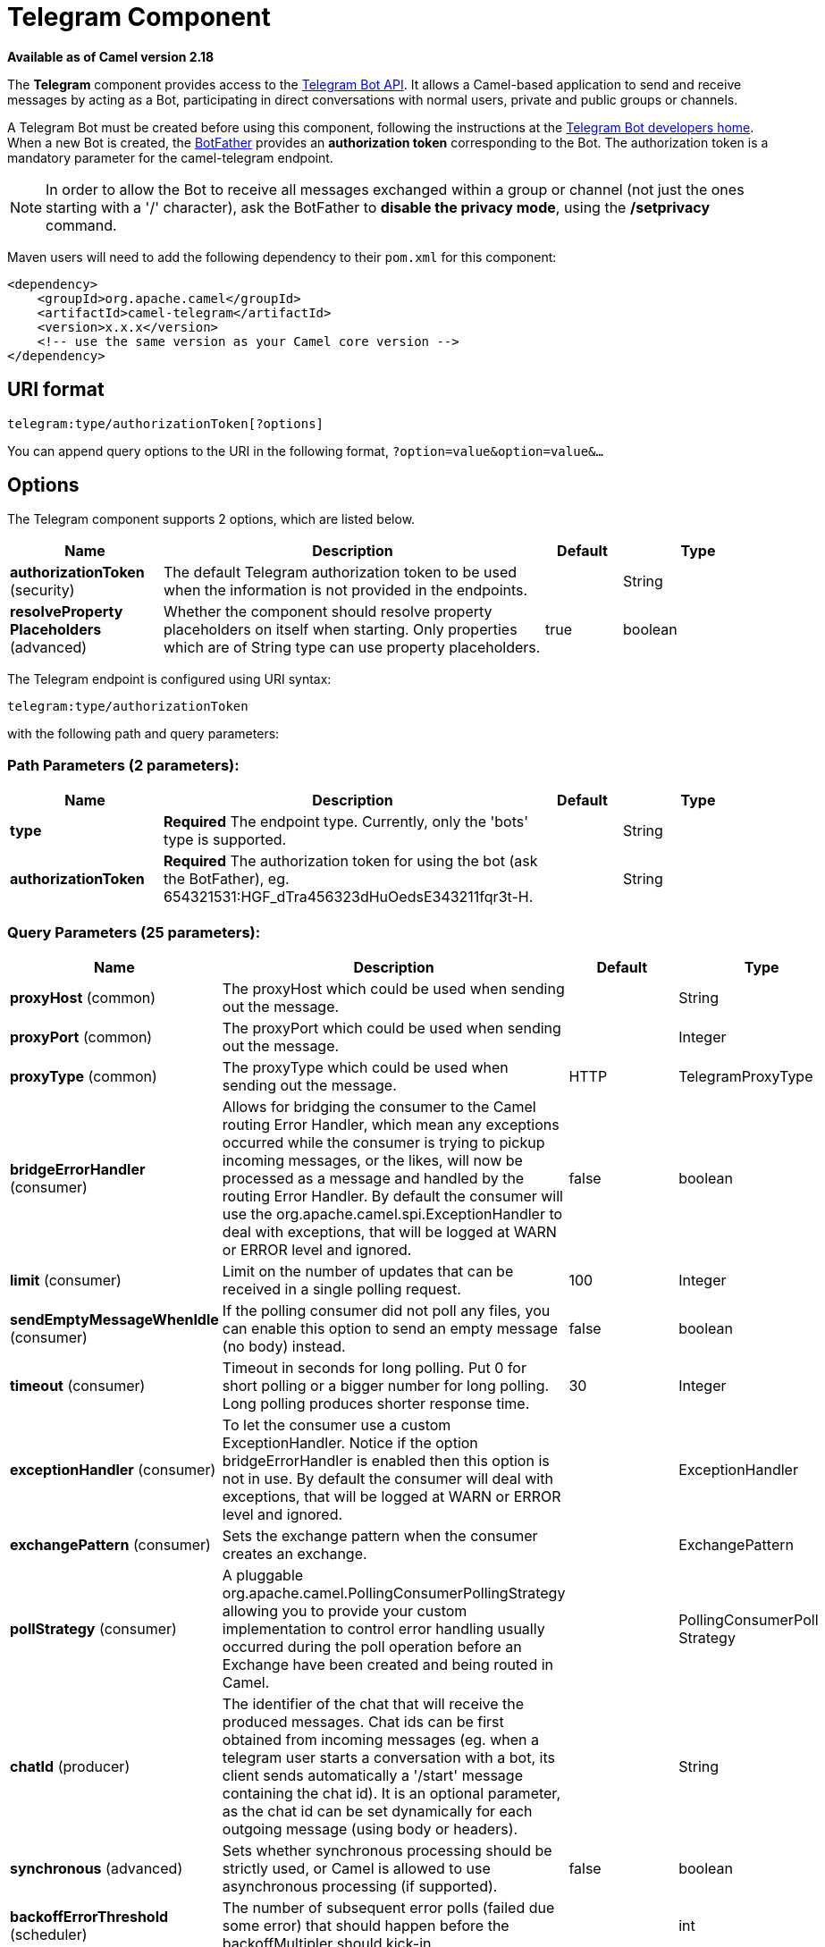 [[telegram-component]]
= Telegram Component

*Available as of Camel version 2.18*


The *Telegram* component provides access to the https://core.telegram.org/bots/api[Telegram Bot API].
It allows a Camel-based application to send and receive messages by acting as a Bot, participating in
direct conversations with normal users, private and public groups or channels.

A Telegram Bot must be created before using this component, following the instructions at the
link:https://core.telegram.org/bots#3-how-do-i-create-a-bot[Telegram Bot developers home].
When a new Bot is created, the link:https://telegram.me/botfather[BotFather] provides an
**authorization token** corresponding to the Bot. The authorization token is a mandatory parameter
for the camel-telegram endpoint.

NOTE: In order to allow the Bot to receive all messages exchanged within a group or channel (not just
the ones starting with a '/' character), ask the BotFather to *disable the privacy mode*, using the
*/setprivacy* command.


Maven users will need to add the following dependency to their `pom.xml`
for this component:

[source,xml]
------------------------------------------------------------
<dependency>
    <groupId>org.apache.camel</groupId>
    <artifactId>camel-telegram</artifactId>
    <version>x.x.x</version>
    <!-- use the same version as your Camel core version -->
</dependency>
------------------------------------------------------------

== URI format

[source,text]
----------------------------------------------------
telegram:type/authorizationToken[?options]
----------------------------------------------------

You can append query options to the URI in the following format,
`?option=value&option=value&...`

== Options

// component options: START
The Telegram component supports 2 options, which are listed below.



[width="100%",cols="2,5,^1,2",options="header"]
|===
| Name | Description | Default | Type
| *authorizationToken* (security) | The default Telegram authorization token to be used when the information is not provided in the endpoints. |  | String
| *resolveProperty Placeholders* (advanced) | Whether the component should resolve property placeholders on itself when starting. Only properties which are of String type can use property placeholders. | true | boolean
|===
// component options: END



// endpoint options: START
The Telegram endpoint is configured using URI syntax:

----
telegram:type/authorizationToken
----

with the following path and query parameters:

=== Path Parameters (2 parameters):


[width="100%",cols="2,5,^1,2",options="header"]
|===
| Name | Description | Default | Type
| *type* | *Required* The endpoint type. Currently, only the 'bots' type is supported. |  | String
| *authorizationToken* | *Required* The authorization token for using the bot (ask the BotFather), eg. 654321531:HGF_dTra456323dHuOedsE343211fqr3t-H. |  | String
|===


=== Query Parameters (25 parameters):


[width="100%",cols="2,5,^1,2",options="header"]
|===
| Name | Description | Default | Type
| *proxyHost* (common) | The proxyHost which could be used when sending out the message. |  | String
| *proxyPort* (common) | The proxyPort which could be used when sending out the message. |  | Integer
| *proxyType* (common) | The proxyType which could be used when sending out the message. | HTTP | TelegramProxyType
| *bridgeErrorHandler* (consumer) | Allows for bridging the consumer to the Camel routing Error Handler, which mean any exceptions occurred while the consumer is trying to pickup incoming messages, or the likes, will now be processed as a message and handled by the routing Error Handler. By default the consumer will use the org.apache.camel.spi.ExceptionHandler to deal with exceptions, that will be logged at WARN or ERROR level and ignored. | false | boolean
| *limit* (consumer) | Limit on the number of updates that can be received in a single polling request. | 100 | Integer
| *sendEmptyMessageWhenIdle* (consumer) | If the polling consumer did not poll any files, you can enable this option to send an empty message (no body) instead. | false | boolean
| *timeout* (consumer) | Timeout in seconds for long polling. Put 0 for short polling or a bigger number for long polling. Long polling produces shorter response time. | 30 | Integer
| *exceptionHandler* (consumer) | To let the consumer use a custom ExceptionHandler. Notice if the option bridgeErrorHandler is enabled then this option is not in use. By default the consumer will deal with exceptions, that will be logged at WARN or ERROR level and ignored. |  | ExceptionHandler
| *exchangePattern* (consumer) | Sets the exchange pattern when the consumer creates an exchange. |  | ExchangePattern
| *pollStrategy* (consumer) | A pluggable org.apache.camel.PollingConsumerPollingStrategy allowing you to provide your custom implementation to control error handling usually occurred during the poll operation before an Exchange have been created and being routed in Camel. |  | PollingConsumerPoll Strategy
| *chatId* (producer) | The identifier of the chat that will receive the produced messages. Chat ids can be first obtained from incoming messages (eg. when a telegram user starts a conversation with a bot, its client sends automatically a '/start' message containing the chat id). It is an optional parameter, as the chat id can be set dynamically for each outgoing message (using body or headers). |  | String
| *synchronous* (advanced) | Sets whether synchronous processing should be strictly used, or Camel is allowed to use asynchronous processing (if supported). | false | boolean
| *backoffErrorThreshold* (scheduler) | The number of subsequent error polls (failed due some error) that should happen before the backoffMultipler should kick-in. |  | int
| *backoffIdleThreshold* (scheduler) | The number of subsequent idle polls that should happen before the backoffMultipler should kick-in. |  | int
| *backoffMultiplier* (scheduler) | To let the scheduled polling consumer backoff if there has been a number of subsequent idles/errors in a row. The multiplier is then the number of polls that will be skipped before the next actual attempt is happening again. When this option is in use then backoffIdleThreshold and/or backoffErrorThreshold must also be configured. |  | int
| *delay* (scheduler) | Milliseconds before the next poll. You can also specify time values using units, such as 60s (60 seconds), 5m30s (5 minutes and 30 seconds), and 1h (1 hour). | 500 | long
| *greedy* (scheduler) | If greedy is enabled, then the ScheduledPollConsumer will run immediately again, if the previous run polled 1 or more messages. | false | boolean
| *initialDelay* (scheduler) | Milliseconds before the first poll starts. You can also specify time values using units, such as 60s (60 seconds), 5m30s (5 minutes and 30 seconds), and 1h (1 hour). | 1000 | long
| *runLoggingLevel* (scheduler) | The consumer logs a start/complete log line when it polls. This option allows you to configure the logging level for that. | TRACE | LoggingLevel
| *scheduledExecutorService* (scheduler) | Allows for configuring a custom/shared thread pool to use for the consumer. By default each consumer has its own single threaded thread pool. |  | ScheduledExecutor Service
| *scheduler* (scheduler) | To use a cron scheduler from either camel-spring or camel-quartz2 component | none | ScheduledPollConsumer Scheduler
| *schedulerProperties* (scheduler) | To configure additional properties when using a custom scheduler or any of the Quartz2, Spring based scheduler. |  | Map
| *startScheduler* (scheduler) | Whether the scheduler should be auto started. | true | boolean
| *timeUnit* (scheduler) | Time unit for initialDelay and delay options. | MILLISECONDS | TimeUnit
| *useFixedDelay* (scheduler) | Controls if fixed delay or fixed rate is used. See ScheduledExecutorService in JDK for details. | true | boolean
|===
// endpoint options: END
// spring-boot-auto-configure options: START
== Spring Boot Auto-Configuration

When using Spring Boot make sure to use the following Maven dependency to have support for auto configuration:

[source,xml]
----
<dependency>
  <groupId>org.apache.camel</groupId>
  <artifactId>camel-telegram-starter</artifactId>
  <version>x.x.x</version>
  <!-- use the same version as your Camel core version -->
</dependency>
----


The component supports 3 options, which are listed below.



[width="100%",cols="2,5,^1,2",options="header"]
|===
| Name | Description | Default | Type
| *camel.component.telegram.authorization-token* | The default Telegram authorization token to be used when the information is not provided in the endpoints. |  | String
| *camel.component.telegram.enabled* | Enable telegram component | true | Boolean
| *camel.component.telegram.resolve-property-placeholders* | Whether the component should resolve property placeholders on itself when starting. Only properties which are of String type can use property placeholders. | true | Boolean
|===
// spring-boot-auto-configure options: END





== Message Headers

[width="100%",cols="20%,80%",options="header",]
|=======================================================================
|Name |Description
|`CamelTelegramChatId` |This header is used by the producer endpoint in order to
resolve the chat id that will receive the message. The recipient chat id can be
placed (in order of priority) in message body, in the `CamelTelegramChatId` header
or in the endpoint configuration (`chatId` option).
This header is also present in all incoming messages.

|`CamelTelegramMediaType` |This header is used to identify the media type when
the outgoing message is composed of pure binary data. Possible values are strings or enum values
belonging to the `org.apache.camel.component.telegram.TelegramMediaType` enumeration.

|`CamelTelegramMediaTitleCaption` |This header is used to provide a caption or title
for outgoing binary messages.

|`CamelTelegramParseMode` |This header is used to format text messages using HTML or Markdown (see `org.apache.camel.component.telegram.TelegramParseMode`).

|=======================================================================

== Usage

The Telegram component supports both consumer and producer endpoints.
It can also be used in *reactive chat-bot mode* (to consume, then produce messages).

== Producer Example

The following is a basic example of how to send a message to a Telegram chat through the
Telegram Bot API.

in Java DSL

[source,java]
---------------------------------------------------------
from("direct:start").to("telegram:bots/123456789:insertYourAuthorizationTokenHere");
---------------------------------------------------------

or in Spring XML

[source,xml]
---------------------------------------------
<route>
    <from uri="direct:start"/>
    <to uri="telegram:bots/123456789:insertYourAuthorizationTokenHere"/>
<route>
---------------------------------------------

The code `123456789:insertYourAuthorizationTokenHere` is the *authorization token* corresponding to the Bot.

When using the producer endpoint without specifying the *chat id* option, the target chat will be identified using information contained in the body or headers of the message.
The following message bodies are allowed for a producer endpoint (messages of type `OutgoingXXXMessage` belong to the package `org.apache.camel.component.telegram.model`)

[width="100%",cols="40%,60%",options="header",]
|===================================================
| Java Type | Description

| `OutgoingTextMessage` | To send a text message to a chat
| `OutgoingPhotoMessage` | To send a photo (JPG, PNG) to a chat
| `OutgoingAudioMessage` | To send a mp3 audio to a chat
| `OutgoingVideoMessage` | To send a mp4 video to a chat
| `OutgoingDocumentMessage` | To send a file to a chat (any media type)
| `byte[]` | To send any media type supported. It requires the `CamelTelegramMediaType` header to be set to the appropriate media type
| `String` | To send a text message to a chat. It gets converted automatically into a `OutgoingTextMessage`

|===================================================


== Consumer Example

The following is a basic example of how to receive all messages that telegram users are sending to the configured Bot.
In Java DSL

[source,java]
---------------------------------------------------------
from("telegram:bots/123456789:insertYourAuthorizationTokenHere")
.bean(ProcessorBean.class)
---------------------------------------------------------

or in Spring XML

[source,xml]
---------------------------------------------
<route>
    <from uri="telegram:bots/123456789:insertYourAuthorizationTokenHere"/>
    <bean ref="myBean" />
<route>

<bean id="myBean" class="com.example.MyBean"/>
---------------------------------------------

The `MyBean` is a simple bean that will receive the messages

[source,java]
---------------------------------------------------------
public class MyBean {

    public void process(String message) {
        // or Exchange, or org.apache.camel.component.telegram.model.IncomingMessage (or both)

        // do process
    }

}
---------------------------------------------------------


Supported types for incoming messages are

[width="100%",cols="40%,60%",options="header",]
|===================================================
| Java Type | Description

| `IncomingMessage` | The full object representation of an incoming message
| `String` | The content of the message, for text messages only

|===================================================




== Reactive Chat-Bot Example

The reactive chat-bot mode is a simple way of using the Camel component to build a simple
chat bot that replies directly to chat messages received from the Telegram users.

The following is a basic configuration of the chat-bot in Java DSL

[source,java]
---------------------------------------------------------
from("telegram:bots/123456789:insertYourAuthorizationTokenHere")
.bean(ChatBotLogic.class)
.to("telegram:bots/123456789:insertYourAuthorizationTokenHere");
---------------------------------------------------------

or in Spring XML

[source,xml]
---------------------------------------------
<route>
    <from uri="telegram:bots/123456789:insertYourAuthorizationTokenHere"/>
    <bean ref="chatBotLogic" />
    <to uri="telegram:bots/123456789:insertYourAuthorizationTokenHere"/>
<route>

<bean id="chatBotLogic" class="com.example.ChatBotLogic"/>
---------------------------------------------


The `ChatBotLogic` is a simple bean that implements a generic String-to-String method.

[source,java]
---------------------------------------------------------
public class ChatBotLogic {

    public String chatBotProcess(String message) {
        if( "do-not-reply".equals(message) ) {
            return null; // no response in the chat
        }

        return "echo from the bot: " + message; // echoes the message
    }

}
---------------------------------------------------------


Every non-null string returned by the `chatBotProcess` method is automatically routed to the
chat that originated the request (as the `CamelTelegramChatId` header is used to route the message).

== Getting the Chat ID

If you want to push messages to a specific Telegram chat when an event occurs, you need to
retrieve the corresponding chat ID. The chat ID is not currently shown in the telegram client,
but you can obtain it using a simple route.

First, add the bot to the chat where you want to push messages, then run a route like the following one.

[source,java]
---------------------------------------------------------
from("telegram:bots/123456789:insertYourAuthorizationTokenHere")
.to("log:INFO?showHeaders=true");
---------------------------------------------------------

Any message received by the bot will be dumped to your log together with information about the chat (`CamelTelegramChatId`
header).

Once you get the chat ID, you can use the following sample route to push message to it.

[source,java]
---------------------------------------------------------
from("timer:tick")
.setBody().constant("Hello")
to("telegram:bots/123456789:insertYourAuthorizationTokenHere?chatId=123456")
---------------------------------------------------------

Note that the corresponding URI parameter is simply `chatId`.

== Customizing keyboard

You can customize the user keyboard instead of asking him to write an option. `OutgoingTextMessage` has the property `ReplyKeyboardMarkup` which can be used for such thing.

[source,java]
---------------------------------------------------------
from("telegram:bots/123456789:insertYourAuthorizationTokenHere")
    .process(exchange -> {

        OutgoingTextMessage msg = new OutgoingTextMessage();
        msg.setText("Choose one option!");

        InlineKeyboardButton buttonOptionOneI = InlineKeyboardButton.builder()
                .text("Option One - I").build();

        InlineKeyboardButton buttonOptionOneII = InlineKeyboardButton.builder()
                .text("Option One - II").build();

        InlineKeyboardButton buttonOptionTwoI = InlineKeyboardButton.builder()
                .text("Option Two - I").build();

        ReplyKeyboardMarkup replyMarkup = ReplyKeyboardMarkup.builder()
                .keyboard()
                    .addRow(Arrays.asList(buttonOptionOneI, buttonOptionOneII))
                    .addRow(Arrays.asList(buttonOptionTwoI))
                    .close()
                .oneTimeKeyboard(true)
                .build();

        msg.setReplyKeyboardMarkup(replyMarkup);

        exchange.getIn().setBody(msg);
    })
    .to("telegram:bots/123456789:insertYourAuthorizationTokenHere");
---------------------------------------------------------

If you want to disable it the next message must have the property `removeKeyboard` set on `ReplyKeyboardMarkup` object.

[source,java]
---------------------------------------------------------
from("telegram:bots/123456789:insertYourAuthorizationTokenHere")
    .process(exchange -> {

        OutgoingTextMessage msg = new OutgoingTextMessage();
        msg.setText("Your answer was accepted!");

        ReplyKeyboardMarkup replyMarkup = ReplyKeyboardMarkup.builder()
                .removeKeyboard(true)
                .build();

        msg.setReplyKeyboardMarkup(replyMarkup);

        exchange.getIn().setBody(msg);
    })
    .to("telegram:bots/123456789:insertYourAuthorizationTokenHere");
---------------------------------------------------------

